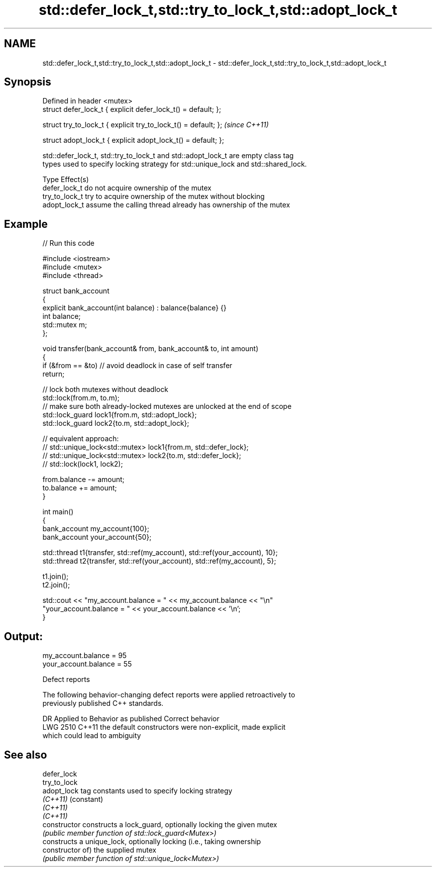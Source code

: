 .TH std::defer_lock_t,std::try_to_lock_t,std::adopt_lock_t 3 "2024.06.10" "http://cppreference.com" "C++ Standard Libary"
.SH NAME
std::defer_lock_t,std::try_to_lock_t,std::adopt_lock_t \- std::defer_lock_t,std::try_to_lock_t,std::adopt_lock_t

.SH Synopsis
   Defined in header <mutex>
   struct defer_lock_t { explicit defer_lock_t() = default; };

   struct try_to_lock_t { explicit try_to_lock_t() = default; };  \fI(since C++11)\fP

   struct adopt_lock_t { explicit adopt_lock_t() = default; };

   std::defer_lock_t, std::try_to_lock_t and std::adopt_lock_t are empty class tag
   types used to specify locking strategy for std::unique_lock and std::shared_lock.

   Type          Effect(s)
   defer_lock_t  do not acquire ownership of the mutex
   try_to_lock_t try to acquire ownership of the mutex without blocking
   adopt_lock_t  assume the calling thread already has ownership of the mutex

.SH Example



// Run this code

 #include <iostream>
 #include <mutex>
 #include <thread>

 struct bank_account
 {
     explicit bank_account(int balance) : balance{balance} {}
     int balance;
     std::mutex m;
 };

 void transfer(bank_account& from, bank_account& to, int amount)
 {
     if (&from == &to) // avoid deadlock in case of self transfer
         return;

     // lock both mutexes without deadlock
     std::lock(from.m, to.m);
     // make sure both already-locked mutexes are unlocked at the end of scope
     std::lock_guard lock1{from.m, std::adopt_lock};
     std::lock_guard lock2{to.m, std::adopt_lock};

 // equivalent approach:
 //  std::unique_lock<std::mutex> lock1{from.m, std::defer_lock};
 //  std::unique_lock<std::mutex> lock2{to.m, std::defer_lock};
 //  std::lock(lock1, lock2);

     from.balance -= amount;
     to.balance += amount;
 }

 int main()
 {
     bank_account my_account{100};
     bank_account your_account{50};

     std::thread t1{transfer, std::ref(my_account), std::ref(your_account), 10};
     std::thread t2{transfer, std::ref(your_account), std::ref(my_account), 5};

     t1.join();
     t2.join();

     std::cout << "my_account.balance = " << my_account.balance << "\\n"
                  "your_account.balance = " << your_account.balance << '\\n';
 }

.SH Output:

 my_account.balance = 95
 your_account.balance = 55

   Defect reports

   The following behavior-changing defect reports were applied retroactively to
   previously published C++ standards.

      DR    Applied to              Behavior as published              Correct behavior
   LWG 2510 C++11      the default constructors were non-explicit,     made explicit
                       which could lead to ambiguity

.SH See also

   defer_lock
   try_to_lock
   adopt_lock    tag constants used to specify locking strategy
   \fI(C++11)\fP       (constant)
   \fI(C++11)\fP
   \fI(C++11)\fP
   constructor   constructs a lock_guard, optionally locking the given mutex
                 \fI(public member function of std::lock_guard<Mutex>)\fP
                 constructs a unique_lock, optionally locking (i.e., taking ownership
   constructor   of) the supplied mutex
                 \fI(public member function of std::unique_lock<Mutex>)\fP
